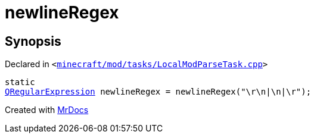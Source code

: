 [#newlineRegex]
= newlineRegex
:relfileprefix: 
:mrdocs:


== Synopsis

Declared in `&lt;https://github.com/PrismLauncher/PrismLauncher/blob/develop/launcher/minecraft/mod/tasks/LocalModParseTask.cpp#L19[minecraft&sol;mod&sol;tasks&sol;LocalModParseTask&period;cpp]&gt;`

[source,cpp,subs="verbatim,replacements,macros,-callouts"]
----
static
xref:QRegularExpression.adoc[QRegularExpression] newlineRegex = newlineRegex(&quot;&bsol;r&bsol;n&verbar;&bsol;n&verbar;&bsol;r&quot;);
----



[.small]#Created with https://www.mrdocs.com[MrDocs]#
